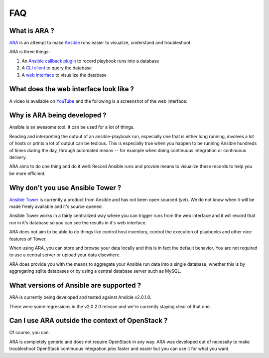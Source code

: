 FAQ
===
What is ARA ?
-------------
ARA_ is an attempt to make Ansible_ runs easier to visualize, understand and
troubleshoot.

ARA is three things:

1. An `Ansible callback plugin`_ to record playbook runs into a database
2. A `CLI client`_ to query the database
3. A `web interface`_ to visualize the database

.. _ARA: https://github.com/dmsimard/ara
.. _Ansible: https://www.ansible.com/
.. _Ansible callback plugin: https://ara.readthedocs.io/en/latest/configuration.html#ansible
.. _CLI client: https://ara.readthedocs.io/en/latest/usage.html#querying-the-database-with-the-cli
.. _web interface: https://ara.readthedocs.io/en/latest/usage.html#browsing-the-web-interface

What does the web interface look like ?
---------------------------------------
A video is available on YouTube_ and the following is a screenshot of the
web interface:

.. image:: images/preview.png

.. _YouTube: https://www.youtube.com/watch?v=K3jTqgm2YuY

Why is ARA being developed ?
----------------------------
Ansible is an awesome tool. It can be used for a lot of things.

Reading and interpreting the output of an ansible-playbook run, especially one
that is either long running, involves a lot of hosts or prints a lot of output
can be tedious.
This is especially true when you happen to be running Ansible hundreds of times
during the day, through automated means -- for example when doing continuous
integration or continuous delivery.

ARA aims to do one thing and do it well: Record Ansible runs and provide means
to visualize these records to help you be more efficient.

Why don't you use Ansible Tower ?
---------------------------------
`Ansible Tower`_ is currently a product from Ansible and has not been open
sourced (*yet*). We do not know when it will be made freely available and it's
source opened.

Ansible Tower works in a fairly centralized way where you can trigger runs from
the web interface and it will record that run in it's database so you can see
the results in it's web interface.

ARA does not aim to be able to do things like control host inventory, control
the execution of playbooks and other nice features of Tower.

When using ARA, you can store and browse your data locally and this is in fact
the default behavior. You are not required to use a central server or upload
your data elsewhere.

ARA does provide you with the means to aggregate your Ansible run data into a
single database, whether this is by aggregating sqlite databases or by using
a central database server such as MySQL.

.. _Ansible Tower: https://www.ansible.com/tower

What versions of Ansible are supported ?
----------------------------------------
ARA is currently being developed and tested against Ansible v2.0.1.0.

There were some regressions in the v2.0.2.0 release and we're currently staying
clear of that one.

Can I use ARA outside the context of OpenStack ?
------------------------------------------------
Of course, you can.

ARA is completely generic and does not require OpenStack in any way.
ARA was developed out of necessity to make troubleshoot OpenStack continuous
integration jobs faster and easier but you can use it for what you want.
